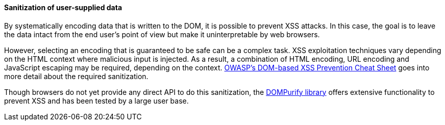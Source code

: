 ==== Sanitization of user-supplied data

By systematically encoding data that is written to the DOM, it is possible to prevent XSS attacks. In this case, the goal is to leave the data intact from the end user's point of view but make it uninterpretable by web browsers.

However, selecting an encoding that is guaranteed to be safe can be a complex task. XSS exploitation techniques vary depending on the HTML context where malicious input is injected. As a result, a combination of HTML encoding, URL encoding and JavaScript escaping may be required, depending on the context. https://cheatsheetseries.owasp.org/cheatsheets/DOM_based_XSS_Prevention_Cheat_Sheet.html[OWASP's DOM-based XSS Prevention Cheat Sheet] goes into more detail about the required sanitization.

Though browsers do not yet provide any direct API to do this sanitization, the https://github.com/cure53/DOMPurify[DOMPurify library] offers extensive functionality to prevent XSS and has been tested by a large user base.
